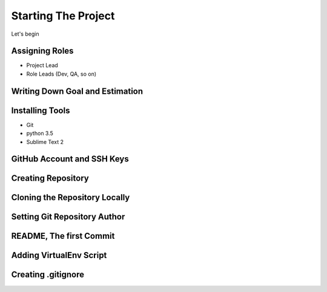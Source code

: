 ####################
Starting The Project
####################

Let's begin

Assigning Roles
===============

* Project Lead
* Role Leads (Dev, QA, so on)


Writing Down Goal and Estimation
================================


Installing Tools
================

* Git
* python 3.5
* Sublime Text 2


GitHub Account and SSH Keys
===========================


Creating Repository
===================


Cloning the Repository Locally
==============================


Setting Git Repository Author
=============================


README, The first Commit
========================


Adding VirtualEnv Script
========================


Creating .gitignore
===================

